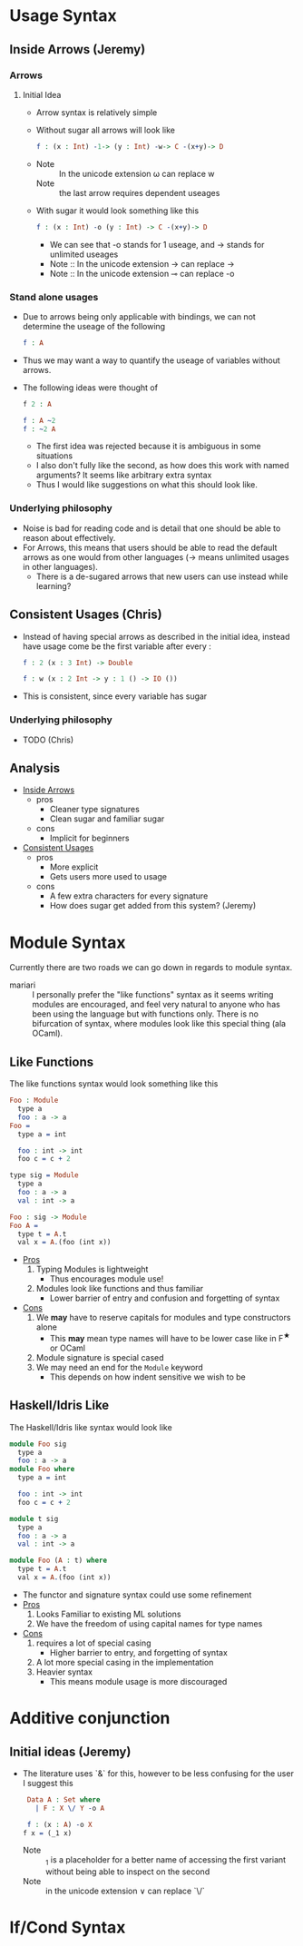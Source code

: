 * Usage Syntax
** Inside Arrows (Jeremy)
*** Arrows
**** Initial Idea
- Arrow syntax is relatively simple

- Without sugar all arrows will look like

  #+BEGIN_SRC idris
    f : (x : Int) -1-> (y : Int) -w-> C -(x+y)-> D
  #+END_SRC
-
  + Note :: In the unicode extension ω can replace w
  + Note :: the last arrow requires dependent useages

- With sugar it would look something like this
  #+BEGIN_SRC idris
    f : (x : Int) -o (y : Int) -> C -(x+y)-> D
  #+END_SRC
  + We can see that -o stands for 1 useage, and -> stands for
    unlimited useages
  + Note :: In the unicode extension → can replace ->
  + Note :: In the unicode extension  ⊸ can replace -o
***  Stand alone usages
- Due to arrows being only applicable with bindings, we can not
  determine the useage of the following

   #+BEGIN_SRC idris
     f : A
   #+END_SRC
- Thus we may want a way to quantify the useage of variables without arrows.

- The following ideas were thought of

  #+BEGIN_SRC idris
    f 2 : A

    f : A ~2
    f : ~2 A
  #+END_SRC
  + The first idea was rejected because it is ambiguous in some
    situations
  + I also don't fully like the second, as how does this work with
    named arguments? It seems like arbitrary extra syntax
  + Thus I would like suggestions on what this should look like.
*** Underlying philosophy
- Noise is bad for reading code and is detail that one should be able
  to reason about effectively.
- For Arrows, this means that users should be able to read the default
  arrows as one would from other languages (→ means unlimited usages
  in other languages).
  + There is a de-sugared arrows that new users can use instead while learning?
** Consistent Usages (Chris)
- Instead of having special arrows as described in the initial idea,
  instead have usage come be the first variable after every :
  #+BEGIN_SRC idris
    f : 2 (x : 3 Int) -> Double

    f : w (x : 2 Int -> y : 1 () -> IO ())
  #+END_SRC
- This is consistent, since every variable has sugar
*** Underlying philosophy
- TODO (Chris)
** Analysis
- _Inside Arrows_
  + pros
    * Cleaner type signatures
    * Clean sugar and familiar sugar
  + cons
    * Implicit for beginners
- _Consistent Usages_
  + pros
    * More explicit
    * Gets users more used to usage
  + cons
    * A few extra characters for every signature
    * How does sugar get added from this system? (Jeremy)
* Module Syntax
Currently there are two roads we can go down in regards to module
syntax.

- mariari :: I personally prefer the "like functions" syntax as it
             seems writing modules are encouraged, and feel very
             natural to anyone who has been using the language but
             with functions only. There is no bifurcation of syntax,
             where modules look like this special thing (ala OCaml).
** Like Functions
The like functions syntax would look something like this
#+BEGIN_SRC idris
  Foo : Module
    type a
    foo : a -> a
  Foo =
    type a = int

    foo : int -> int
    foo c = c + 2

  type sig = Module
    type a
    foo : a -> a
    val : int -> a

  Foo : sig -> Module
  Foo A =
    type t = A.t
    val x = A.(foo (int x))
#+END_SRC
- _Pros_
  1. Typing Modules is lightweight
     - Thus encourages module use!
  2. Modules look like functions and thus familiar
     - Lower barrier of entry and confusion and forgetting of syntax
- _Cons_
  1. We *may* have to reserve capitals for modules and type
     constructors alone
     - This *may* mean type names will have to be lower case like in
       F^{★} or OCaml
  2. Module signature is special cased
  3. We may need an end for the =Module= keyword
     - This depends on how indent sensitive we wish to be
** Haskell/Idris Like
The Haskell/Idris like syntax would look like
#+BEGIN_SRC idris
  module Foo sig
    type a
    foo : a -> a
  module Foo where
    type a = int

    foo : int -> int
    foo c = c + 2

  module t sig
    type a
    foo : a -> a
    val : int -> a

  module Foo (A : t) where
    type t = A.t
    val x = A.(foo (int x))
#+END_SRC
- The functor and signature syntax could use some refinement
- _Pros_
  1. Looks Familiar to existing ML solutions
  2. We have the freedom of using capital names for type names
- _Cons_
  1. requires a lot of special casing
     - Higher barrier to entry, and forgetting of syntax
  2. A lot more special casing in the implementation
  3. Heavier syntax
     - This means module usage is more discouraged
* Additive conjunction
** Initial ideas (Jeremy)
- The literature uses `&` for this, however to be less confusing for the user I suggest this
  #+BEGIN_SRC idris
     Data A : Set where
       | F : X \/ Y -o A

     f : (x : A) -o X
    f x = (_1 x)
  #+END_SRC
  + Note :: _1 is a placeholder for a better name of accessing the
            first variant without being able to inspect on the second
  + Note :: in the unicode extension ∨ can replace `\/`
* If/Cond Syntax
